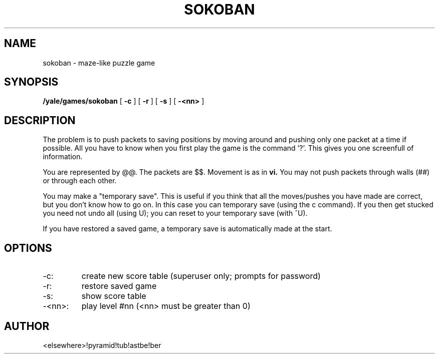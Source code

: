 .TH SOKOBAN 6
.SH NAME
sokoban - maze-like puzzle game
.SH SYNOPSIS
.B /yale/games/sokoban
[
.BI -c
] [
.BI -r
] [
.BI -s
] [
.BI -<nn>
]
.SH DESCRIPTION
The problem is to push packets to saving positions by moving around
and pushing only one packet at a time if possible. All you have to know
when you first play the game is the command '?'. This gives you one
screenfull of information.
.PP
You are represented by @@. The packets are $$. Movement is as in
.BR vi.
You may not push packets through walls (##) or through each other.
.PP
You may make a "temporary save". This is useful if you think that all
the moves/pushes you have made are correct, but you don't know how to
go on. In this case you can temporary save (using the c command). If you
then get stucked you need not undo all (using U); you can reset to your
temporary save (with ^U).
.PP
If you have restored a saved game, a temporary save is automatically made
at the start.
.SH OPTIONS
.IP -c:
create new score table (superuser only; prompts for password)
.IP -r:
restore saved game
.IP -s:
show score table
.IP -<nn>:
play level #nn (<nn> must be greater than 0)
.SH AUTHOR
<elsewhere>!pyramid!tub!astbe!ber
